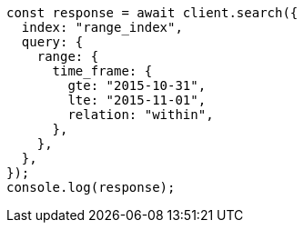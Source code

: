 // This file is autogenerated, DO NOT EDIT
// Use `node scripts/generate-docs-examples.js` to generate the docs examples

[source, js]
----
const response = await client.search({
  index: "range_index",
  query: {
    range: {
      time_frame: {
        gte: "2015-10-31",
        lte: "2015-11-01",
        relation: "within",
      },
    },
  },
});
console.log(response);
----
